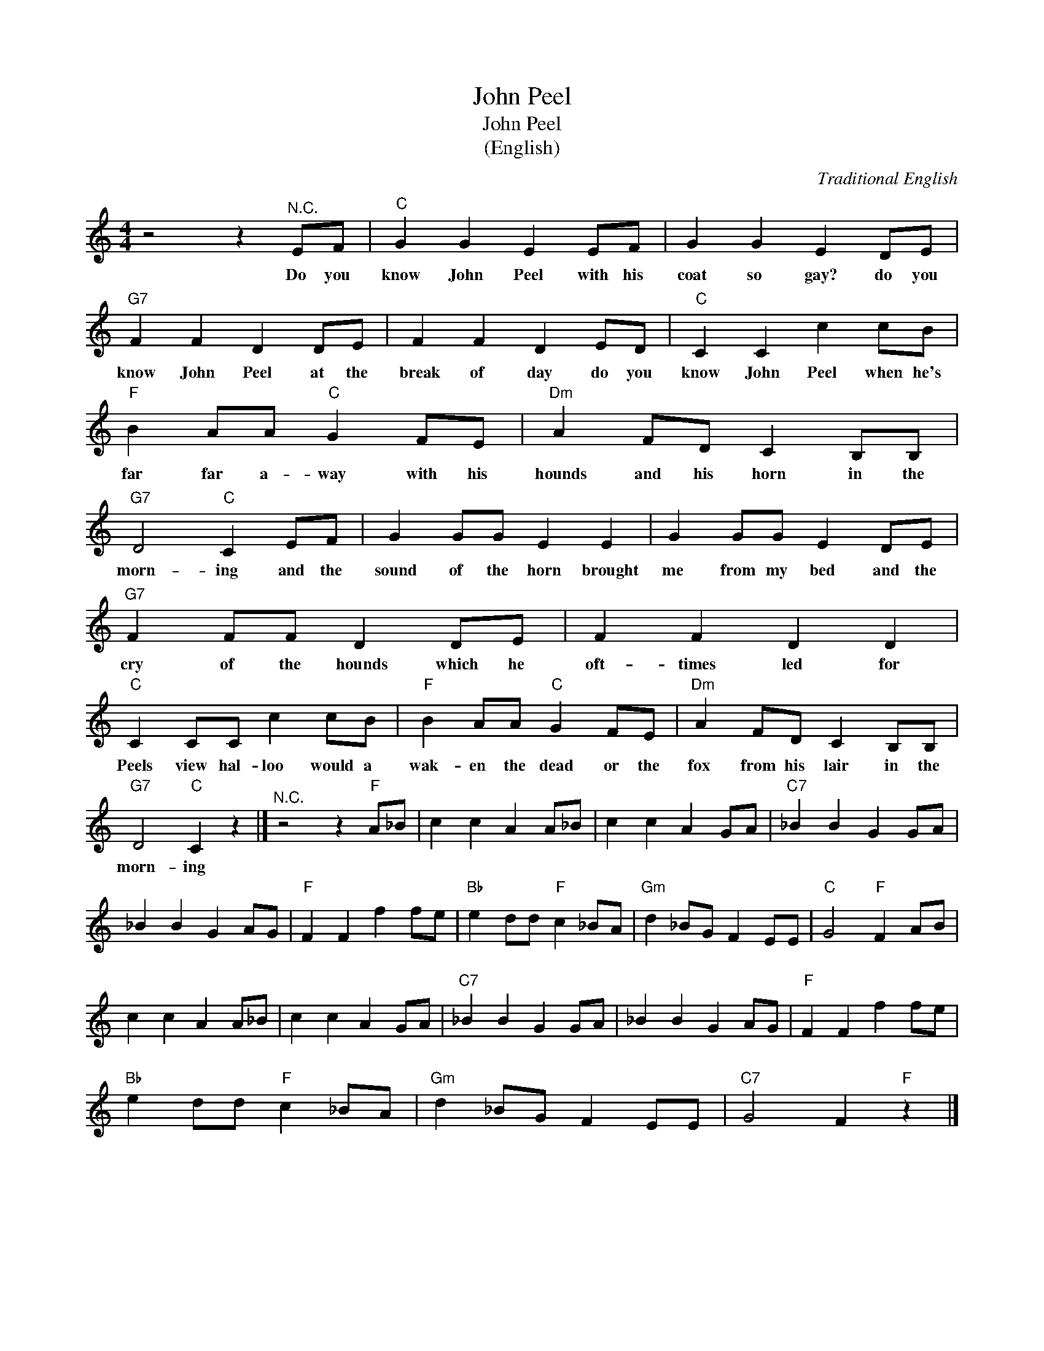 X:1
T:John Peel
T:John Peel
T:(English)
C:Traditional English
Z:All Rights Reserved
L:1/8
M:4/4
K:C
V:1 treble 
%%MIDI program 4
V:1
 z4 z2"^N.C." EF |"C" G2 G2 E2 EF | G2 G2 E2 DE |"G7" F2 F2 D2 DE | F2 F2 D2 ED |"C" C2 C2 c2 cB | %6
w: Do you|know John Peel with his|coat so gay? do you|know John Peel at the|break of day do you|know John Peel when he's|
"F" B2 AA"C" G2 FE |"Dm" A2 FD C2 B,B, |"G7" D4"C" C2 EF | G2 GG E2 E2 | G2 GG E2 DE | %11
w: far far a- way with his|hounds and his horn in the|morn- ing and the|sound of the horn brought|me from my bed and the|
"G7" F2 FF D2 DE | F2 F2 D2 D2 |"C" C2 CC c2 cB |"F" B2 AA"C" G2 FE |"Dm" A2 FD C2 B,B, | %16
w: cry of the hounds which he|oft- times led for|Peels view hal- loo would a|wak- en the dead or the|fox from his lair in the|
"G7" D4"C" C2 z2 |]"^N.C." z4 z2"F" A_B | c2 c2 A2 A_B | c2 c2 A2 GA |"C7" _B2 B2 G2 GA | %21
w: morn- ing|||||
 _B2 B2 G2 AG |"F" F2 F2 f2 fe |"Bb" e2 dd"F" c2 _BA |"Gm" d2 _BG F2 EE |"C" G4"F" F2 AB | %26
w: |||||
 c2 c2 A2 A_B | c2 c2 A2 GA |"C7" _B2 B2 G2 GA | _B2 B2 G2 AG |"F" F2 F2 f2 fe | %31
w: |||||
"Bb" e2 dd"F" c2 _BA |"Gm" d2 _BG F2 EE |"C7" G4 F2"F" z2 |] %34
w: |||

